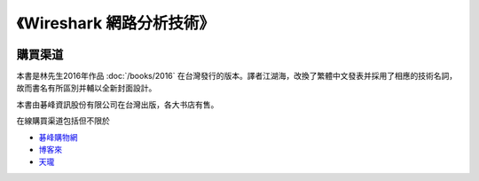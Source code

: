 《Wireshark 網路分析技術》
=====================================

.. image:: /./_static/book20161.jpg
    :width: 350

購買渠道
--------
本書是林先生2016年作品 :doc:`/books/2016` 在台灣發行的版本。譯者江湖海，改換了繁體中文發表并採用了相應的技術名詞，故而書名有所區別并輔以全新封面設計。

本書由碁峰資訊股份有限公司在台灣出版，各大书店有售。

在線購買渠道包括但不限於

* `碁峰購物網 <http://shopping.gotop.com.tw/showroom/view.php?C=30200800>`_
* `博客來 <http://www.books.com.tw/products/0010716490>`_
* `天瓏 <https://www.tenlong.com.tw/items/9864760580>`_
